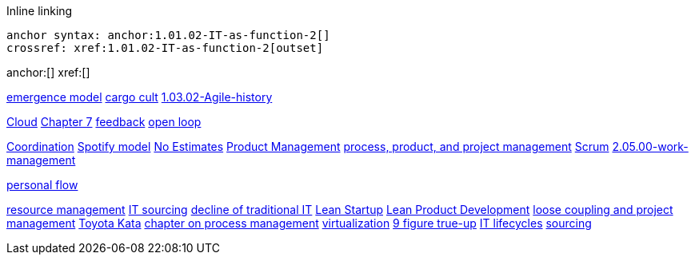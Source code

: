 
Inline linking

 anchor syntax: anchor:1.01.02-IT-as-function-2[]
 crossref: xref:1.01.02-IT-as-function-2[outset]

anchor:[]
xref:[]

xref:0.01-emergence[emergence model]
xref:cargo-cult[cargo cult]
xref:1.03.02-Agile-history[]

xref:cloud[Cloud]
xref:3.07.00-Chap-7[Chapter 7]
xref:2.00.01-feedback[feedback]
xref:2.00.1-open-loop[open loop]

xref:Section-III-coordination[Coordination]
xref:spotify-model[Spotify model]
xref:3.08.03-NoEstimates[No Estimates]
xref:2.04.00-product-mgmt[Product Management]
xref:2.04.01-process-project-product[process, product, and project management]
xref:2.0.4.03-scrum[Scrum]
xref:2.05.00-work-management[]

xref:personal-flow[personal flow]

xref:resource-mgmt[resource management]
xref:it-sourcing[IT sourcing]
xref:trad-IT-decline[decline of traditional IT]
xref:lean-startup[Lean Startup]
xref:2.04.04-lean-product-dev[Lean Product Development]
xref:loose-coupling-project[loose coupling and project management]
xref:Toyota-Kata[Toyota Kata]
xref:chap-process-mgmt[chapter on process management]
xref:virtualization[virtualization]
xref:9-figure-true-up[9 figure true-up]
xref:IT-lifecycles[IT lifecycles]
xref:sourcing[sourcing]


[quote, who, what]
